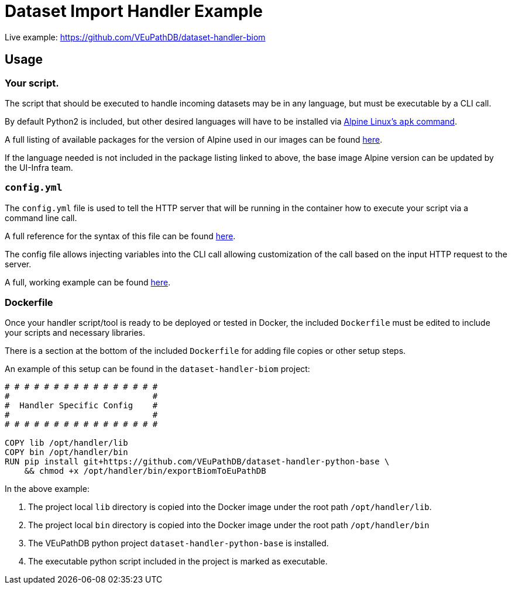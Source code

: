 = Dataset Import Handler Example
:source-highlighter: highlightjs


Live example: https://github.com/VEuPathDB/dataset-handler-biom

== Usage

=== Your script.

The script that should be executed to handle incoming datasets may be
in any language, but must be executable by a CLI call.

By default Python2 is included, but other desired languages will have to be 
installed via https://wiki.alpinelinux.org/wiki/Package_management[Alpine Linux's `apk` command].

A full listing of available packages for the version of Alpine used in our
images can be found https://pkgs.alpinelinux.org/packages?name=&branch=v3.11[here].

If the language needed is not included in the package listing linked to above,
the base image Alpine version can be updated by the UI-Infra team.

=== `config.yml`

The `config.yml` file is used to tell the HTTP server that will be running in
the container how to execute your script via a command line call.

A full reference for the syntax of this file can be found
https://veupathdb.github.io/util-user-dataset-handler-server/[here].

The config file allows injecting variables into the CLI call allowing 
customization of the call based on the input HTTP request to the server.

A full, working example can be found https://github.com/VEuPathDB/dataset-handler-biom/blob/master/config.yml[here].

=== Dockerfile

Once your handler script/tool is ready to be deployed or tested in Docker, the
included `Dockerfile` must be edited to include your scripts and necessary
libraries.

There is a section at the bottom of the included `Dockerfile` for adding file
copies or other setup steps.

An example of this setup can be found in the `dataset-handler-biom` project:

[source, Dockerfile, linenums]
----
# # # # # # # # # # # # # # # #
#                             #
#  Handler Specific Config    #
#                             #
# # # # # # # # # # # # # # # #

COPY lib /opt/handler/lib
COPY bin /opt/handler/bin
RUN pip install git+https://github.com/VEuPathDB/dataset-handler-python-base \
    && chmod +x /opt/handler/bin/exportBiomToEuPathDB
----

In the above example:

. The project local `lib` directory is copied into the
Docker image under the root path `/opt/handler/lib`.
. The project local `bin` directory is copied into the
Docker image under the root path `/opt/handler/bin`
. The VEuPathDB python project `dataset-handler-python-base`
is installed.
. The executable python script included in the project is
marked as executable.
